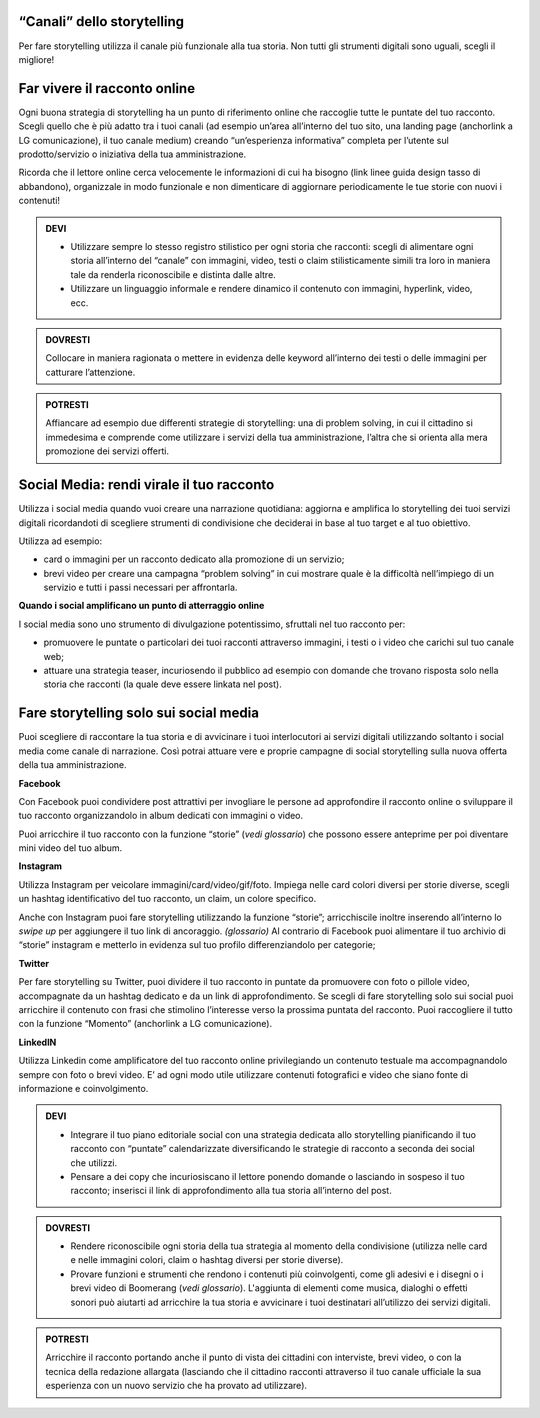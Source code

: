 ﻿“Canali” dello storytelling
----------------------------

Per fare storytelling utilizza il canale più funzionale alla tua storia.
Non tutti gli strumenti digitali sono uguali, scegli il migliore!

Far vivere il racconto online
------------------------------

Ogni buona strategia di storytelling ha un punto di riferimento online
che raccoglie tutte le puntate del tuo racconto. Scegli quello che è più
adatto tra i tuoi canali (ad esempio un’area all’interno del tuo sito,
una landing page (anchorlink a LG comunicazione), il tuo canale medium)
creando “un’esperienza informativa” completa per l’utente sul
prodotto/servizio o iniziativa della tua amministrazione.

Ricorda che il lettore online cerca velocemente le informazioni di cui
ha bisogno (link linee guida design tasso di abbandono), organizzale in
modo funzionale e non dimenticare di aggiornare periodicamente le tue
storie con nuovi i contenuti!

.. admonition:: DEVI

   - Utilizzare sempre lo stesso registro stilistico per ogni storia che racconti: scegli di alimentare ogni storia all’interno del “canale” con immagini, video, testi o claim stilisticamente simili tra loro in maniera tale da renderla riconoscibile e distinta dalle altre.

   - Utilizzare un linguaggio informale e rendere dinamico il contenuto con immagini, hyperlink, video, ecc.

.. admonition:: DOVRESTI

   Collocare in maniera ragionata o mettere in evidenza delle keyword all’interno dei testi o delle immagini per catturare l’attenzione.

.. admonition:: POTRESTI

   Affiancare ad esempio due differenti strategie di storytelling: una di problem solving, in cui il cittadino si immedesima e comprende come utilizzare i servizi della tua amministrazione, l’altra che si orienta alla mera promozione dei servizi offerti.

Social Media: rendi virale il tuo racconto
------------------------------------------

Utilizza i social media quando vuoi creare una narrazione quotidiana:
aggiorna e amplifica lo storytelling dei tuoi servizi digitali
ricordandoti di scegliere strumenti di condivisione che deciderai in
base al tuo target e al tuo obiettivo.

Utilizza ad esempio:

-  card o immagini per un racconto dedicato alla promozione di un
   servizio;

-  brevi video per creare una campagna “problem solving” in cui mostrare
   quale è la difficoltà nell’impiego di un servizio e tutti i passi
   necessari per affrontarla.

**Quando i social amplificano un punto di atterraggio online**

I social media sono uno strumento di divulgazione potentissimo,
sfruttali nel tuo racconto per:

-  promuovere le puntate o particolari dei tuoi racconti attraverso
   immagini, i testi o i video che carichi sul tuo canale web;

-  attuare una strategia teaser, incuriosendo il pubblico ad esempio con
   domande che trovano risposta solo nella storia che racconti (la quale
   deve essere linkata nel post).

Fare storytelling solo sui social media 
----------------------------------------

Puoi scegliere di raccontare la tua storia e di avvicinare i tuoi
interlocutori ai servizi digitali utilizzando soltanto i social media
come canale di narrazione. Così potrai attuare vere e proprie campagne
di social storytelling sulla nuova offerta della tua amministrazione.

**Facebook**

Con Facebook puoi condividere post attrattivi per invogliare le persone
ad approfondire il racconto online o sviluppare il tuo racconto
organizzandolo in album dedicati con immagini o video.

Puoi arricchire il tuo racconto con la funzione “storie” (*vedi
glossario*) che possono essere anteprime per poi diventare mini video
del tuo album.

**Instagram**

Utilizza Instagram per veicolare immagini/card/video/gif/foto. Impiega
nelle card colori diversi per storie diverse, scegli un hashtag
identificativo del tuo racconto, un claim, un colore specifico.

Anche con Instagram puoi fare storytelling utilizzando la funzione
“storie”; arricchiscile inoltre inserendo all’interno lo *swipe up* per
aggiungere il tuo link di ancoraggio. *(glossario)* Al contrario di
Facebook puoi alimentare il tuo archivio di “storie” instagram e
metterlo in evidenza sul tuo profilo differenziandolo per categorie;

**Twitter**

Per fare storytelling su Twitter, puoi dividere il tuo racconto in
puntate da promuovere con foto o pillole video, accompagnate da un
hashtag dedicato e da un link di approfondimento. Se scegli di fare
storytelling solo sui social puoi arricchire il contenuto con frasi che
stimolino l’interesse verso la prossima puntata del racconto. Puoi
raccogliere il tutto con la funzione “Momento” (anchorlink a LG
comunicazione).

**LinkedIN**

Utilizza Linkedin come amplificatore del tuo racconto online
privilegiando un contenuto testuale ma accompagnandolo sempre con foto o
brevi video. E’ ad ogni modo utile utilizzare contenuti fotografici e
video che siano fonte di informazione e coinvolgimento.

.. admonition:: DEVI

   - Integrare il tuo piano editoriale social con una strategia dedicata allo storytelling pianificando il tuo racconto con “puntate” calendarizzate diversificando le strategie di racconto a seconda dei social che utilizzi.

   - Pensare a dei copy che incuriosiscano il lettore ponendo domande o lasciando in sospeso il tuo racconto; inserisci il link di approfondimento alla tua storia all’interno del post.

.. admonition:: DOVRESTI

   - Rendere riconoscibile ogni storia della tua strategia al momento della condivisione (utilizza nelle card e nelle immagini colori, claim o hashtag diversi per storie diverse).

   - Provare funzioni e strumenti che rendono i contenuti più coinvolgenti, come gli adesivi e i disegni o i brevi video di Boomerang (*vedi glossario*). L'aggiunta di elementi come musica, dialoghi o effetti sonori può aiutarti ad arricchire la tua storia e avvicinare i tuoi destinatari all’utilizzo dei servizi digitali.

.. admonition:: POTRESTI

   Arricchire il racconto portando anche il punto di vista dei cittadini con interviste, brevi video, o con la tecnica della redazione allargata (lasciando che il cittadino racconti attraverso il tuo canale ufficiale la sua esperienza con un nuovo servizio che ha provato ad utilizzare).